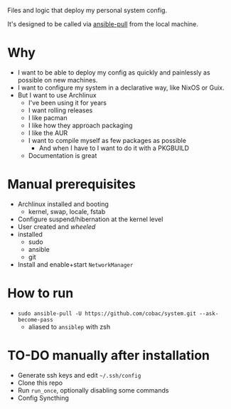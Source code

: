 Files and logic that deploy my personal system config.

It's designed to be called via [[https://docs.ansible.com/ansible/latest/cli/ansible-pull.html][ansible-pull]] from the local machine.

* Why
- I want to be able to deploy my config as quickly and painlessly as possible on new machines.
- I want to configure my system in a declarative way, like NixOS or Guix.
- But I want to use Archlinux
  - I've been using it for years
  - I want rolling releases
  - I like pacman
  - I like how they approach packaging
  - I like the AUR
  - I want to compile myself as few packages as possible
    - And when I have to I want to do it with a PKGBUILD
  - Documentation is great

* Manual prerequisites
- Archlinux installed and booting
  - kernel, swap, locale, fstab
- Configure suspend/hibernation at the kernel level
- User created and /wheeled/
- installed
  - sudo
  - ansible
  - git
- Install and enable+start =NetworkManager=

* How to run
- ~sudo ansible-pull -U https://github.com/cobac/system.git --ask-become-pass~
  - aliased to ~ansiblep~ with zsh

* TO-DO manually after installation
- Generate ssh keys and edit =~/.ssh/config=
- Clone this repo
- Run =run_once=, optionally disabling some commands
- Config Syncthing
